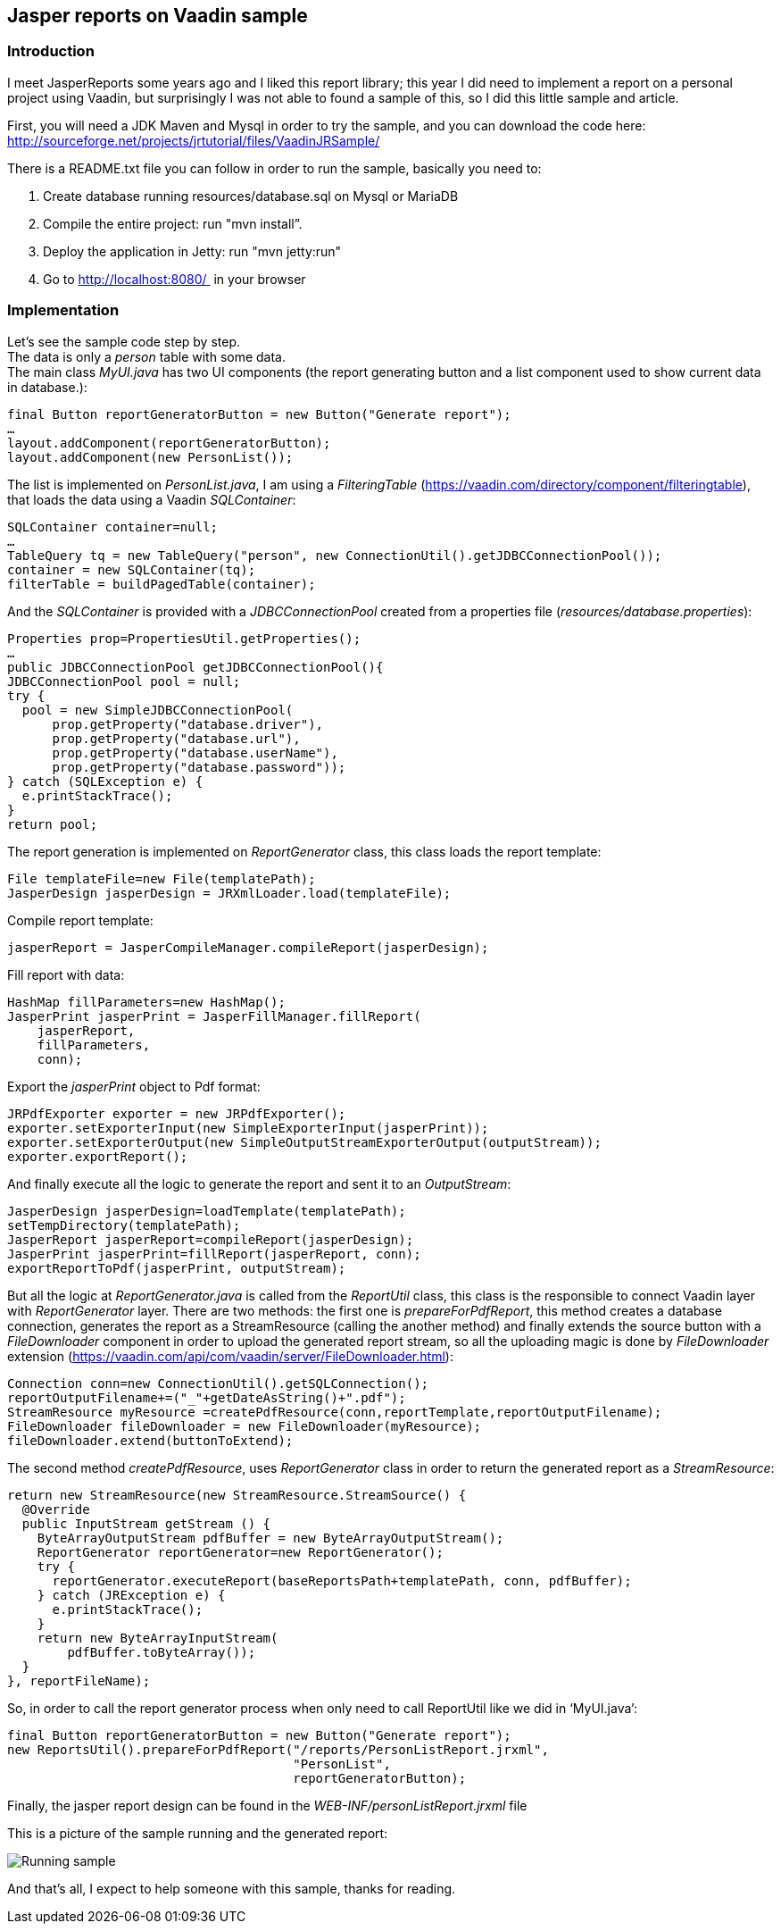 [[jasper-reports-on-vaadin-sample]]
Jasper reports on Vaadin sample
------------------------------

[[introduction]]
Introduction
~~~~~~~~~~~~

I meet JasperReports some years ago and I liked this report library;
this year I did need to implement a report on a personal project using
Vaadin, but surprisingly I was not able to found a sample of this, so I
did this little sample and article.

First, you will need a JDK Maven and Mysql in order to try the sample,
and you can download the code here:
http://sourceforge.net/projects/jrtutorial/files/VaadinJRSample/

There is a README.txt file you can follow in order to run the sample,
basically you need to:

1.  Create database running resources/database.sql on Mysql or MariaDB
2.  Compile the entire project: run "mvn install”.
3.  Deploy the application in Jetty: run "mvn jetty:run"
4.  Go to http://localhost:8080/  in your browser

[[implementation]]
Implementation
~~~~~~~~~~~~~~

Let’s see the sample code step by step. +
The data is only a _person_ table with some data. +
The main class _MyUI.java_ has two UI components (the report generating
button and a list component used to show current data in database.):

[source,java]
....
final Button reportGeneratorButton = new Button("Generate report");
…
layout.addComponent(reportGeneratorButton);
layout.addComponent(new PersonList());
....

The list is implemented on _PersonList.java_, I am using a
_FilteringTable_ (https://vaadin.com/directory/component/filteringtable),
that loads the data using a Vaadin _SQLContainer_:

[source,java]
....
SQLContainer container=null;
…
TableQuery tq = new TableQuery("person", new ConnectionUtil().getJDBCConnectionPool());
container = new SQLContainer(tq);
filterTable = buildPagedTable(container);
....

And the _SQLContainer_ is provided with a _JDBCConnectionPool_ created
from a properties file (_resources/database.properties_):

[source,java]
....
Properties prop=PropertiesUtil.getProperties();
…
public JDBCConnectionPool getJDBCConnectionPool(){
JDBCConnectionPool pool = null;
try {
  pool = new SimpleJDBCConnectionPool(
      prop.getProperty("database.driver"),
      prop.getProperty("database.url"),
      prop.getProperty("database.userName"),
      prop.getProperty("database.password"));
} catch (SQLException e) {
  e.printStackTrace();
}
return pool;
....

The report generation is implemented on _ReportGenerator_ class, this
class loads the report template:

[source,java]
....
File templateFile=new File(templatePath);       
JasperDesign jasperDesign = JRXmlLoader.load(templateFile);
....

Compile report template:

[source,java]
....
jasperReport = JasperCompileManager.compileReport(jasperDesign);
....

Fill report with data:

[source,java]
....
HashMap fillParameters=new HashMap();       
JasperPrint jasperPrint = JasperFillManager.fillReport(   
    jasperReport,                   
    fillParameters,                   
    conn);
....

Export the _jasperPrint_ object to Pdf format:

[source,java]
....
JRPdfExporter exporter = new JRPdfExporter();
exporter.setExporterInput(new SimpleExporterInput(jasperPrint));
exporter.setExporterOutput(new SimpleOutputStreamExporterOutput(outputStream));
exporter.exportReport();
....

And finally execute all the logic to generate the report and sent it to
an _OutputStream_:

[source,java]
....
JasperDesign jasperDesign=loadTemplate(templatePath);
setTempDirectory(templatePath);       
JasperReport jasperReport=compileReport(jasperDesign);       
JasperPrint jasperPrint=fillReport(jasperReport, conn);       
exportReportToPdf(jasperPrint, outputStream);
....

But all the logic at _ReportGenerator.java_ is called from the
_ReportUtil_ class, this class is the responsible to connect Vaadin
layer with _ReportGenerator_ layer. There are two methods: the first one
is _prepareForPdfReport_, this method creates a database connection,
generates the report as a StreamResource (calling the another method)
and finally extends the source button with a _FileDownloader_ component
in order to upload the generated report stream, so all the uploading
magic is done by _FileDownloader_ extension
(https://vaadin.com/api/com/vaadin/server/FileDownloader.html):

[source,java]
....
Connection conn=new ConnectionUtil().getSQLConnection();
reportOutputFilename+=("_"+getDateAsString()+".pdf");       
StreamResource myResource =createPdfResource(conn,reportTemplate,reportOutputFilename);       
FileDownloader fileDownloader = new FileDownloader(myResource);       
fileDownloader.extend(buttonToExtend);
....

The second method _createPdfResource_, uses _ReportGenerator_ class in
order to return the generated report as a _StreamResource_:

[source,java]
....
return new StreamResource(new StreamResource.StreamSource() {
  @Override
  public InputStream getStream () {
    ByteArrayOutputStream pdfBuffer = new ByteArrayOutputStream();
    ReportGenerator reportGenerator=new ReportGenerator();
    try {
      reportGenerator.executeReport(baseReportsPath+templatePath, conn, pdfBuffer);
    } catch (JRException e) {
      e.printStackTrace();
    }
    return new ByteArrayInputStream(
        pdfBuffer.toByteArray());
  }
}, reportFileName);
....

So, in order to call the report generator process when only need to call
ReportUtil like we did in ‘MyUI.java’:

[source,java]
....
final Button reportGeneratorButton = new Button("Generate report");
new ReportsUtil().prepareForPdfReport("/reports/PersonListReport.jrxml",               
                                      "PersonList",               
                                      reportGeneratorButton);
....

Finally, the jasper report design can be found in the
_WEB-INF/personListReport.jrxml_ file

This is a picture of the sample running and the generated report:

image:img/VaadinJasperReportsSample_small.jpg[Running sample]

And that’s all, I expect to help someone with this sample, thanks for
reading.

